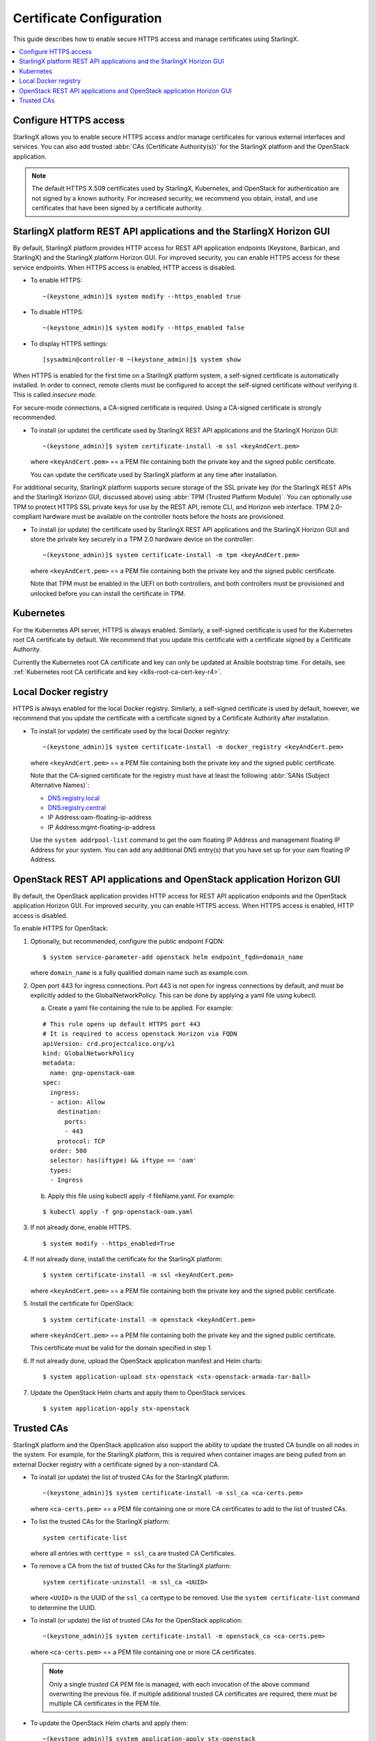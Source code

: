 =========================
Certificate Configuration
=========================

This guide describes how to enable secure HTTPS access and manage certificates
using StarlingX.

.. contents::
   :local:
   :depth: 1

----------------------
Configure HTTPS access
----------------------

StarlingX allows you to enable secure HTTPS access and/or manage certificates
for various external interfaces and services. You can also add trusted
:abbr:`CAs (Certificate Authority(s))` for the StarlingX platform and the
OpenStack application.

.. note::

    The default HTTPS X.509 certificates used by StarlingX, Kubernetes, and
    OpenStack for authentication are not signed by a known authority. For
    increased security, we recommend you obtain, install, and use certificates
    that have been signed by a certificate authority.

----------------------------------------------------------------------
StarlingX platform REST API applications and the StarlingX Horizon GUI
----------------------------------------------------------------------

By default, StarlingX platform provides HTTP access for REST API application
endpoints (Keystone, Barbican, and StarlingX) and the StarlingX platform Horizon
GUI. For improved security, you can enable HTTPS access for these service
endpoints. When HTTPS access is enabled, HTTP access is disabled.


*   To enable HTTPS:
    ::

    ~(keystone_admin)]$ system modify --https_enabled true

*   To disable HTTPS:
    ::

    ~(keystone_admin)]$ system modify --https_enabled false

*   To display HTTPS settings:
    ::

    [sysadmin@controller-0 ~(keystone_admin)]$ system show


When HTTPS is enabled for the first time on a StarlingX platform system, a
self-signed certificate is automatically installed. In order to connect, remote
clients must be configured to accept the self-signed certificate without
verifying it. This is called *insecure mode*.

For secure-mode connections, a CA-signed certificate is required. Using a
CA-signed certificate is strongly recommended.

*   To install (or update) the certificate used by StarlingX REST API
    applications and the StarlingX Horizon GUI:
    ::

    ~(keystone_admin)]$ system certificate-install -m ssl <keyAndCert.pem>

    where ``<keyAndCert.pem>`` == a PEM file containing both the private key and
    the signed public certificate.

    You can update the certificate used by StarlingX platform at any time after
    installation.

For additional security, StarlingX platform supports secure storage of the SSL
private key (for the StarlingX REST APIs and the StarlingX Horizon GUI,
discussed above) using :abbr:`TPM (Trusted Platform Module)`. You can optionally
use TPM to protect HTTPS SSL private keys for use by the REST API, remote CLI,
and Horizon web interface. TPM 2.0-compliant hardware must be available on the
controller hosts before the hosts are provisioned.

*   To install (or update) the certificate used by StarlingX REST API
    applications and the StarlingX Horizon GUI and store the private key
    securely in a TPM 2.0 hardware device on the controller:
    ::

    ~(keystone_admin)]$ system certificate-install -m tpm <keyAndCert.pem>

    where ``<keyAndCert.pem>`` == a PEM file containing both the private key and
    the signed public certificate.

    Note that TPM must be enabled in the UEFI on both
    controllers, and both controllers must be provisioned and unlocked before
    you can install the certificate in TPM.

----------
Kubernetes
----------

For the Kubernetes API server, HTTPS is always enabled. Similarly, a self-signed
certificate is used for the Kubernetes root CA certificate by default. We
recommend that you update this certificate with a certificate signed by a
Certificate Authority.

Currently the Kubernetes root CA certificate and key can only be updated at
Ansible bootstrap time. For details, see
:ref:`Kubernetes root CA certificate and key <k8s-root-ca-cert-key-r4>`.

---------------------
Local Docker registry
---------------------

HTTPS is always enabled for the local Docker registry. Similarly, a self-signed
certificate is used by default, however, we recommend that you update the
certificate with a certificate signed by a Certificate Authority after
installation.

*   To install (or update) the certificate used by the local Docker registry:
    ::

    ~(keystone_admin)]$ system certificate-install -m docker_registry <keyAndCert.pem>

    where ``<keyAndCert.pem>`` == a PEM file containing both the private key and
    the signed public certificate.

    Note that the CA-signed certificate for the registry must have at least the
    following :abbr:`SANs (Subject Alternative Names)`:

    *   DNS:registry.local
    *   DNS:registry.central
    *   IP Address:oam-floating-ip-address
    *   IP Address:mgmt-floating-ip-address

    Use the ``system addrpool-list`` command to get the oam floating IP Address
    and management floating IP Address for your system. You can add any
    additional DNS entry(s) that you have set up for your oam floating IP
    Address.

---------------------------------------------------------------------
OpenStack REST API applications and OpenStack application Horizon GUI
---------------------------------------------------------------------

By default, the OpenStack application provides HTTP access for REST API
application endpoints and the OpenStack application Horizon GUI. For improved
security, you can enable HTTPS access. When HTTPS access is enabled, HTTP access
is disabled.

To enable HTTPS for OpenStack:

#.  Optionally, but recommended, configure the public endpoint FQDN:

    ::

    $ system service-parameter-add openstack helm endpoint_fqdn=domain_name

    where ``domain_name`` is a fully qualified domain name such as example.com.

#.  Open port 443 for ingress connections. Port 443 is not open for ingress
    connections by default, and must be explicitly added to the
    GlobalNetworkPolicy. This can be done by applying a yaml file using kubectl.

    a.  Create a yaml file containing the rule to be applied. For example:

    ::

        # This rule opens up default HTTPS port 443
        # It is required to access openstack Horizon via FQDN
        apiVersion: crd.projectcalico.org/v1
        kind: GlobalNetworkPolicy
        metadata:
          name: gnp-openstack-oam
        spec:
          ingress:
          - action: Allow
            destination:
              ports:
              - 443
            protocol: TCP
          order: 500
          selector: has(iftype) && iftype == 'oam'
          types:
          - Ingress

    b.  Apply this file using kubectl apply -f fileName.yaml. For example:

    ::

            $ kubectl apply -f gnp-openstack-oam.yaml

#.  If not already done, enable HTTPS.

    ::

    $ system modify --https_enabled=True

#.  If not already done, install the certificate for the StarlingX platform:

    ::

    $ system certificate-install -m ssl <keyAndCert.pem>

    where ``<keyAndCert.pem>`` == a PEM file containing both the private key and
    the signed public certificate.

#.  Install the certificate for OpenStack:

    ::

    $ system certificate-install -m openstack <keyAndCert.pem>

    where ``<keyAndCert.pem>`` == a PEM file containing both the private key and
    the signed public certificate.

    This certificate must be valid for the domain specified in step 1.

#.  If not already done, upload the OpenStack application manifest and Helm
    charts:

    ::

    $ system application-upload stx-openstack <stx-openstack-armada-tar-ball>

#.  Update the OpenStack Helm charts and apply them to OpenStack services.

    ::

    $ system application-apply stx-openstack

-----------
Trusted CAs
-----------

StarlingX platform and the OpenStack application also support the ability to
update the trusted CA bundle on all nodes in the system. For example, for the
StarlingX platform, this is required when container images are being pulled from
an external Docker registry with a certificate signed by a non-standard CA.

*   To install (or update) the list of trusted CAs for the StarlingX platform:

    ::

    ~(keystone_admin)]$ system certificate-install -m ssl_ca <ca-certs.pem>

    where ``<ca-certs.pem>`` == a PEM file containing one or more CA
    certificates to add to the list of trusted CAs.

*   To list the trusted CAs for the StarlingX platform:

    ::

        system certificate-list

    where all entries with ``certtype = ssl_ca`` are trusted CA Certificates.

*   To remove a CA from the list of trusted CAs for the StarlingX platform:

    ::

        system certificate-uninstall -m ssl_ca <UUID>

    where ``<UUID>`` is the UUID of the ``ssl_ca`` certtype to be removed.
    Use the ``system certificate-list`` command to determine the UUID.

*   To install (or update) the list of trusted CAs for the OpenStack
    application:

    ::

    ~(keystone_admin)]$ system certificate-install -m openstack_ca <ca-certs.pem>

    where ``<ca-certs.pem>`` == a PEM file containing one or more CA
    certificates.

    .. note::

        Only a single *trusted CA* PEM file is managed, with each invocation of
        the above command overwriting the previous file. If multiple additional
        trusted CA certificates are required, there must be multiple CA
        certificates in the PEM file.

*   To update the OpenStack Helm charts and apply them:

    ::

    ~(keystone_admin)]$ system application-apply stx-openstack
